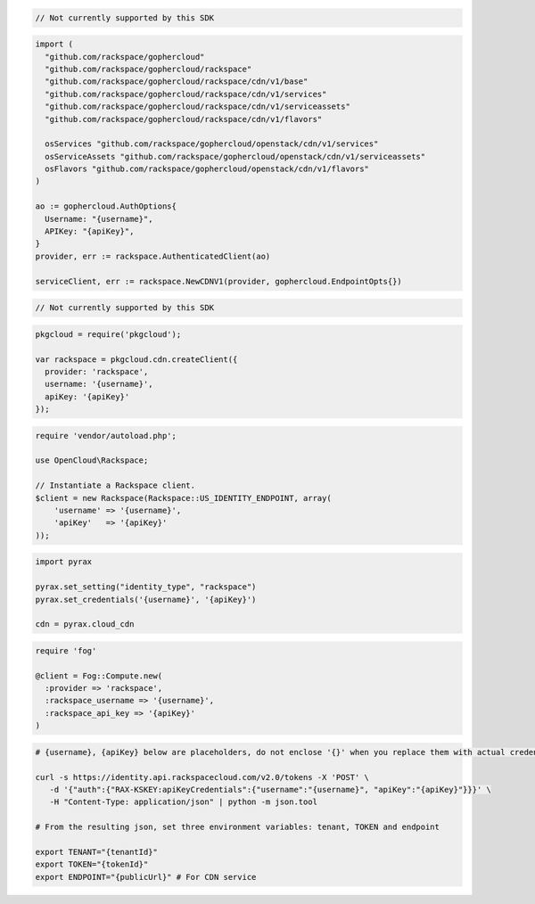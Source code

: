 .. code-block:: csharp

  // Not currently supported by this SDK

.. code-block:: go

  import (
    "github.com/rackspace/gophercloud"
    "github.com/rackspace/gophercloud/rackspace"
    "github.com/rackspace/gophercloud/rackspace/cdn/v1/base"
    "github.com/rackspace/gophercloud/rackspace/cdn/v1/services"
    "github.com/rackspace/gophercloud/rackspace/cdn/v1/serviceassets"
    "github.com/rackspace/gophercloud/rackspace/cdn/v1/flavors"

    osServices "github.com/rackspace/gophercloud/openstack/cdn/v1/services"
    osServiceAssets "github.com/rackspace/gophercloud/openstack/cdn/v1/serviceassets"
    osFlavors "github.com/rackspace/gophercloud/openstack/cdn/v1/flavors"
  )

  ao := gophercloud.AuthOptions{
    Username: "{username}",
    APIKey: "{apiKey}",
  }
  provider, err := rackspace.AuthenticatedClient(ao)

  serviceClient, err := rackspace.NewCDNV1(provider, gophercloud.EndpointOpts{})

.. code-block:: java

  // Not currently supported by this SDK

.. code-block:: javascript

  pkgcloud = require('pkgcloud');

  var rackspace = pkgcloud.cdn.createClient({
    provider: 'rackspace',
    username: '{username}',
    apiKey: '{apiKey}'
  });

.. code-block:: php

  require 'vendor/autoload.php';

  use OpenCloud\Rackspace;

  // Instantiate a Rackspace client.
  $client = new Rackspace(Rackspace::US_IDENTITY_ENDPOINT, array(
      'username' => '{username}',
      'apiKey'   => '{apiKey}'
  ));

.. code-block:: python
 
  import pyrax

  pyrax.set_setting("identity_type", "rackspace")
  pyrax.set_credentials('{username}', '{apiKey}')
  
  cdn = pyrax.cloud_cdn

.. code-block:: ruby

  require 'fog'

  @client = Fog::Compute.new(
    :provider => 'rackspace',
    :rackspace_username => '{username}',
    :rackspace_api_key => '{apiKey}'
  )

.. code-block:: sh

  # {username}, {apiKey} below are placeholders, do not enclose '{}' when you replace them with actual credentials.

  curl -s https://identity.api.rackspacecloud.com/v2.0/tokens -X 'POST' \
     -d '{"auth":{"RAX-KSKEY:apiKeyCredentials":{"username":"{username}", "apiKey":"{apiKey}"}}}' \
     -H "Content-Type: application/json" | python -m json.tool

  # From the resulting json, set three environment variables: tenant, TOKEN and endpoint

  export TENANT="{tenantId}"
  export TOKEN="{tokenId}"
  export ENDPOINT="{publicUrl}" # For CDN service
